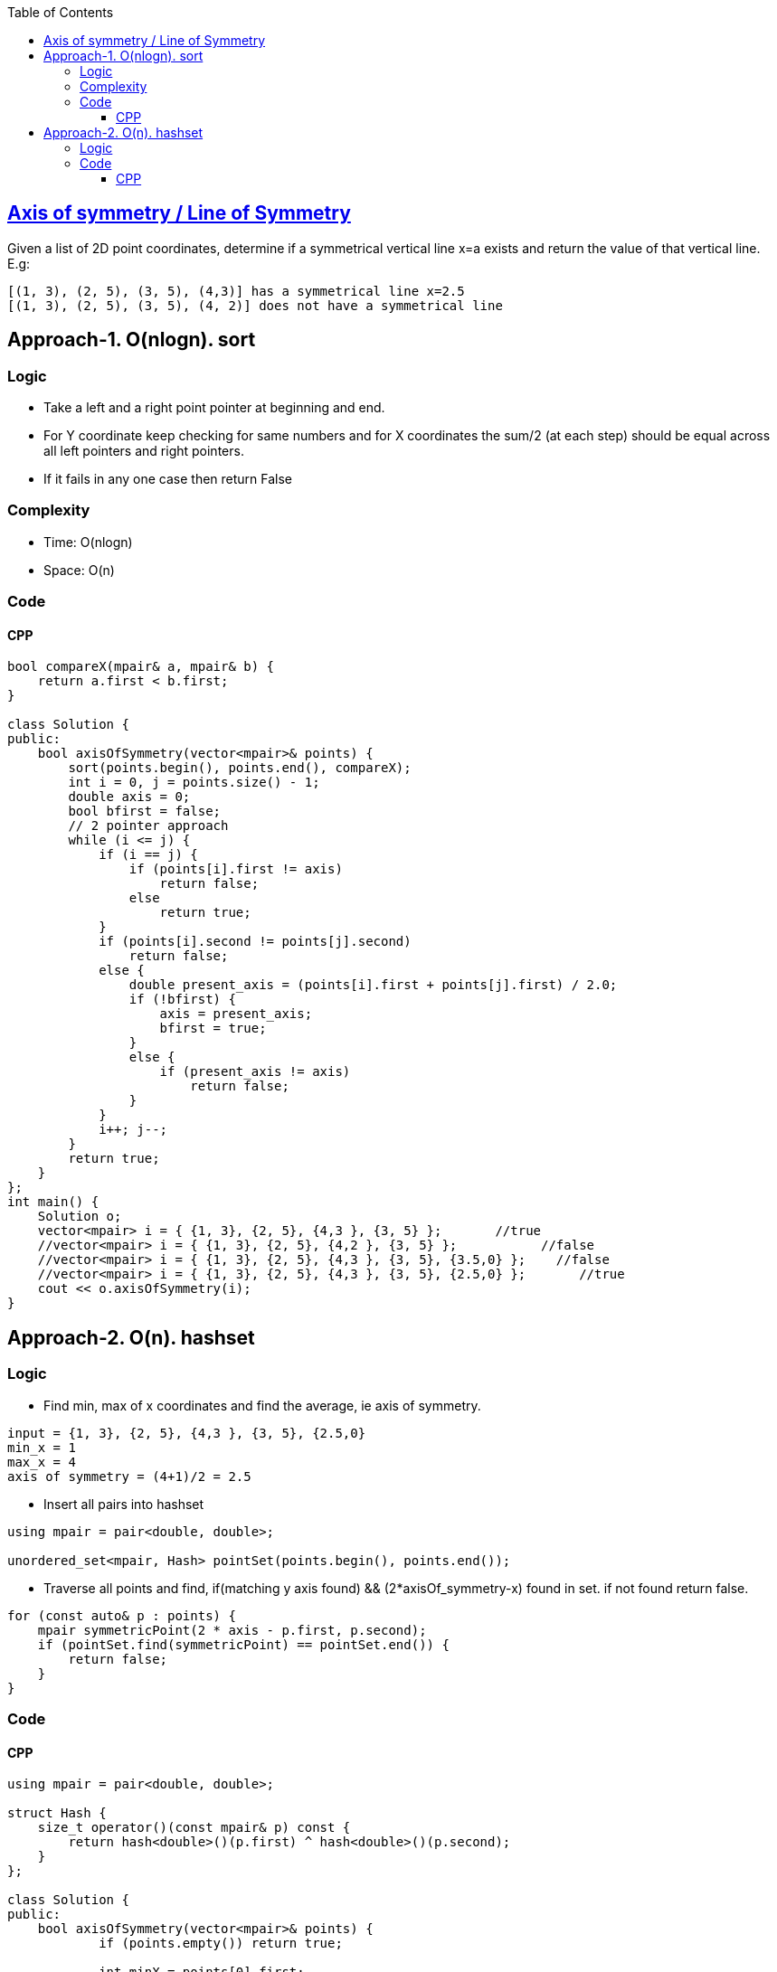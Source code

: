 :toc:
:toclevels: 6

== link:https://leetcode.com/discuss/interview-question/1901653/nuro-phone-determine-if-a-symmetrical-vertical-line-exists[Axis of symmetry / Line of Symmetry]
Given a list of 2D point coordinates, determine if a symmetrical vertical line x=a exists and return the value of that vertical line.
E.g:

```c
[(1, 3), (2, 5), (3, 5), (4,3)] has a symmetrical line x=2.5
[(1, 3), (2, 5), (3, 5), (4, 2)] does not have a symmetrical line 
```

== Approach-1. O(nlogn). sort
=== Logic
* Take a left and a right point pointer at beginning and end.
* For Y coordinate keep checking for same numbers and for X coordinates the sum/2 (at each step) should be equal across all left pointers and right pointers.
* If it fails in any one case then return False

=== Complexity
* Time: O(nlogn)
* Space: O(n)

=== Code
==== CPP
```cpp
bool compareX(mpair& a, mpair& b) {
    return a.first < b.first;
}

class Solution {
public:
    bool axisOfSymmetry(vector<mpair>& points) {
        sort(points.begin(), points.end(), compareX);
        int i = 0, j = points.size() - 1;
        double axis = 0;
        bool bfirst = false;
        // 2 pointer approach
        while (i <= j) {
            if (i == j) {
                if (points[i].first != axis)
                    return false;
                else
                    return true;
            }
            if (points[i].second != points[j].second)
                return false;
            else {
                double present_axis = (points[i].first + points[j].first) / 2.0;
                if (!bfirst) {
                    axis = present_axis;
                    bfirst = true;
                }
                else {
                    if (present_axis != axis)
                        return false;
                }
            }
            i++; j--;
        }
        return true;
    }
};
int main() {
    Solution o;
    vector<mpair> i = { {1, 3}, {2, 5}, {4,3 }, {3, 5} };       //true
    //vector<mpair> i = { {1, 3}, {2, 5}, {4,2 }, {3, 5} };           //false
    //vector<mpair> i = { {1, 3}, {2, 5}, {4,3 }, {3, 5}, {3.5,0} };    //false
    //vector<mpair> i = { {1, 3}, {2, 5}, {4,3 }, {3, 5}, {2.5,0} };       //true
    cout << o.axisOfSymmetry(i);
}
```

== Approach-2. O(n). hashset
=== Logic
* Find min, max of x coordinates and find the average, ie axis of symmetry.
```c
input = {1, 3}, {2, 5}, {4,3 }, {3, 5}, {2.5,0}
min_x = 1
max_x = 4
axis of symmetry = (4+1)/2 = 2.5
```
* Insert all pairs into hashset
```c
using mpair = pair<double, double>;

unordered_set<mpair, Hash> pointSet(points.begin(), points.end());
```
* Traverse all points and find, if(matching y axis found) && (2*axisOf_symmetry-x) found in set. if not found return false.
```c
for (const auto& p : points) {
    mpair symmetricPoint(2 * axis - p.first, p.second);
    if (pointSet.find(symmetricPoint) == pointSet.end()) {
        return false;
    }
}
```

=== Code
==== CPP
```cpp
using mpair = pair<double, double>;

struct Hash {
    size_t operator()(const mpair& p) const {
        return hash<double>()(p.first) ^ hash<double>()(p.second);
    }
};

class Solution {
public:
    bool axisOfSymmetry(vector<mpair>& points) {
            if (points.empty()) return true;

            int minX = points[0].first;
            int maxX = points[0].first;

            // Find min and max x-coordinates
            for (const auto& p : points) {
                if (p.first < minX) minX = p.first;
                if (p.first > maxX) maxX = p.first;
            }

            double axis = (minX + maxX) / 2.0;
            unordered_set<mpair, Hash> pointSet(points.begin(), points.end());

            // Check symmetry
            for (const auto& p : points) {
                mpair symmetricPoint(2 * axis - p.first, p.second);
                if (pointSet.find(symmetricPoint) == pointSet.end()) {
                    return false;
                }
            }

            return true;
        }
};
int main() {
    Solution o;
    //vector<mpair> i = { {1, 3}, {2, 5}, {4,3 }, {3, 5} };       //true
    //vector<mpair> i = { {1, 3}, {2, 5}, {4,2 }, {3, 5} };           //false
    //vector<mpair> i = { {1, 3}, {2, 5}, {4,3 }, {3, 5}, {3.5,0} };    //false
    vector<mpair> i = { {1, 3}, {2, 5}, {4,3 }, {3, 5}, {2.5,0} };       //true
    cout << o.axisOfSymmetry(i);
}
```
